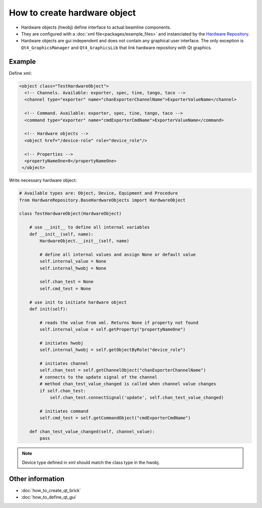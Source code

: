 How to create hardware object
#############################

* Hardware objects (hwobj) define interface to actual beamline components.
* They are configured with a :doc:`xml file<packages/example_files>` and instanciated by the `Hardware Repository <http://github.com/mxcube/HardwareRepository>`_.
* Hardware objects are gui independent and does not contain any graphical user interface. The only exception is ``Qt4_GraphicsManager`` and ``Qt4_GraphicsLib`` that link hardware repository with Qt graphics.

Example
*******

Define xml:

.. code-block:: xml

   <object class="TestHardwareObject">
     <!-- Channels. Available: exporter, spec, tine, tango, taco -->    
     <channel type="exporter" name="chanExporterChannelName">ExporterValueName</channel>
     
     <!-- Command. Available: exporter, spec, tine, tango, taco -->
     <command type="exporter" name="cmdExporterCmdName">ExporterValueName</command>

     <!-- Hardware objects -->
     <object href="/device-role" role="device_role"/>

     <!-- Properties -->
     <propertyNameOne>0</propertyNameOne>
    </object>

Write necessary hardware object:

.. code-block:: python

   # Available types are: Object, Device, Equipment and Procedure
   from HardwareRepository.BaseHardwareObjects import HardwareObject

   class TestHardwareObject(HardwareObject)

       # use __init__ to define all internal variables
       def __init__(self, name):   
           HardwareObject.__init__(self, name)
 
           # define all internal values and assign None or default value
           self.internal_value = None
           self.internal_hwobj = None 

           self.chan_test = None
           self.cmd_test = None

       # use init to initiate hardware object
       def init(self):

           # reads the value from xml. Returns None if property not found
           self.internal_value = self.getProperty("propertyNameOne")

           # initiates hwobj
           self.internal_hwobj = self.getObjectByRole("device_role")

           # initiates channel
           self.chan_test = self.getChannelObject("chanExporterChannelName")
           # connects to the update signal of the channel
           # method chan_test_value_changed is called when channel value changes
           if self.chan_test:
               self.chan_test.connectSignal('update', self.chan_test_value_changed)

           # initiates command
           self.cmd_test = self.getCommandObject("cmdExporterCmdName")

       def chan_test_value_changed(self, channel_value):
           pass

.. note::

   Device type defined in xml should match the class type in the hwobj.

Other information
*****************

* :doc:`how_to_create_qt_brick`
* :doc:`how_to_define_qt_gui`
